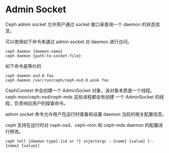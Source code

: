 * Admin Socket
  
Ceph admin socket 允许用户通过 socket 接口来查询一个 daemon 的状态信息。

可以使用如下命令来通过 admin socket 对 daemon 进行访问。

#+BEGIN_EXAMPLE
ceph daemon {daemon-name}
ceph daemon {path-to-socket-file}
#+END_EXAMPLE

如下命令是等价的

#+BEGIN_EXAMPLE
ceph daemon osd.0 foo
ceph daemon /var/run/ceph/ceph-osd.0.asok foo
#+END_EXAMPLE
  
CephContext 中会创建一个 AdminSocket 对象，该对象本质是一个线程。ceph-mon/ceph-osd/ceph-mds 这些进程都会有创建
一个 AdminSocket 的线程，负责响应用户的探查命令。


admin socket 命令允许用户在运行时查看和设置 daemon 当前的相关配置信息。

ceph 支持在运行时对 ceph-osd、ceph-mon 和 ceph-mds daemon 的配置进行修改。

#+BEGIN_EXAMPLE
ceph tell {daemon-type}.{id or *} injectargs --{name} {value} [--{name} {value}]
#+END_EXAMPLE
